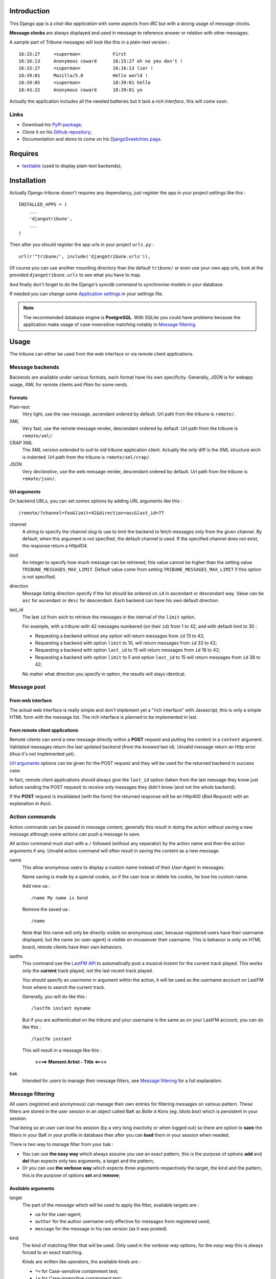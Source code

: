 .. _Django internationalization system: https://docs.djangoproject.com/en/dev/topics/i18n/

Introduction
============

This Django app is a *chat-like application* with some aspects from *IRC* but with a 
strong usage of message clocks.

**Message clocks** are always displayed and used in message to reference answer or 
relation with other messages.

A sample part of Tribune messages will look like this in a plain-text version : ::
    
    16:15:27     <superman>            First
    16:16:13     Anonymous coward      16:15:27 oh no you don't !
    16:15:27     <superman>            16:16:13 lier !
    18:39:01     Mozilla/5.0           Hello world !
    18:39:05     <superman>            18:39:01 hello
    18:43:22     Anonymous coward      18:39:01 yo

Actually the application includes all the needed batteries but it lack a *rich 
interface*, this will come soon.

Links
*****

* Download his `PyPi package <http://pypi.python.org/pypi/djangotribune>`_;
* Clone it on his `Github repository <https://github.com/sveetch/djangotribune>`_;
* Documentation and demo to come on his `DjangoSveetchies page <http://sveetchies.sveetch.net/djangotribune/>`_.

Requires
========

* `texttable <http://pypi.python.org/pypi/texttable/0.8.1>`_ (used to display 
  plain-text backends);

Installation
============

Actually Django-tribune doesn't requires any dependancy, just register the app in your 
project settings like this : ::

    INSTALLED_APPS = (
        ...
        'djangotribune',
        ...
    )

Then after you should register the app urls in your project ``urls.py`` : ::

    url(r'^tribune/', include('djangotribune.urls')),

Of course you can use another mounting directory than the default ``tribune/`` or even 
use your own app urls, look at the provided ``djangotribune.urls`` to see what you have 
to map.

And finally don't forget to do the Django's *syncdb command* to synchronise models in your 
database.

If needed you can change some `Application settings`_ in your settings file.

.. NOTE:: The recommended database engine is **PostgreSQL**. With SQLite you could have 
          problems because the application make usage of case-insensitive matching 
          notably in `Message filtering`_.

Usage
=====

The tribune can either be used from the web interface or via remote client applications.

Message backends
****************

Backends are available under various formats, each format have his own specificity. 
Generally, *JSON* is for webapp usage, *XML* for remote clients and *Plain* for some 
nerdz.

Formats
-------

Plain-text
    Very light, use the raw message, ascendant ordered by default. Url path from the 
    tribune is ``remote/``.
XML
    Very fast, use the remote message render, descendant ordered by default. Url path from 
    the tribune is ``remote/xml/``.
CRAP XML
    The XML version *extended* to suit to old tribune application client. Actually the 
    only diff is the XML structure wich is indented. Url path from the tribune is 
    ``remote/xml/crap/``.
JSON
    Very *declarative*, use the web message render, descendant ordered by default. Url 
    path from the tribune is ``remote/json/``.

Url arguments
-------------

On backend URLs, you can set somes options by adding URL arguments like this : ::
    
    /remote/?channel=foo&limit=42&direction=asc&last_id=77

channel
    A string to specify the channel *slug* to use to limit the backend to fetch messages 
    only from the given channel. By default, when this argument is not specified, the 
    default channel is used. If the specified channel does not exist, the response return 
    a *Http404*.
limit
    An integer to specify how much message can be retrieved, this value cannot be higher 
    than the setting value ``TRIBUNE_MESSAGES_MAX_LIMIT``. Default value come from 
    setting ``TRIBUNE_MESSAGES_MAX_LIMIT`` if this option is not specified.
direction
    Message listing direction specify if the list should be ordered on ``id`` in 
    ascendant or descendant way. Value can be ``asc`` for ascendant or ``desc`` for 
    descendant. Each backend can have his own default direction.
last_id
    The last ``id`` from wich to retrieve the messages in the interval of the ``limit`` 
    option.
    
    For example, with a *tribune* with 42 messages numbered (on their ``id``) from 1 
    to 42, and with default limit to 30 :
    
    * Requesting a backend without any option will return messages from ``id`` 13 to 42;
    * Requesting a backend with option ``limit`` to 10, will return messages from ``id`` 
      33 to 42;
    * Requesting a backend with option ``last_id`` to 15 will return messages from ``id`` 
      16 to 42;
    * Requesting a backend with option ``limit`` to 5 and option ``last_id`` to 15 will 
      return messages from ``id`` 38 to 42;
    
    No matter what direction you specify in option, the results will stays identical.

Message post
************

From web interface
------------------

The actual web interface is really simple and don't implement yet a "rich interface" with 
Javascript, this is only a simple HTML form with the message list. The rich interface is 
planned to be implemented in last.

From remote client applications
-------------------------------

Remote clients can send a new message directly within a **POST** request and putting the 
content in a ``content`` argument. Validated messages return the last updated backend (from 
the *knowed* last id). Unvalid message return an Http error (thus it's not 
implemented yet).

`Url arguments`_ options can be given for the POST request and they will be used for the returned 
backend in success case.

In fact, remote client applications should always give the 
``last_id`` option (taken from the last message they know just before sending the POST 
request) to receive only messages they didn't know (and not the whole backend).

If the **POST** request is invalidated (with the form) the returned response will be an 
Http400 (*Bad Request*) with an explanation in Ascii.

Action commands
***************

Action commands can be passed in message content, generally this result in doing the 
action without saving a new message although some actions can push a message to save.

All action command must start with a ``/`` followed (without any separator) by the 
action name and then the action arguments if any. Unvalid action command will often 
result in saving the content as a new message.

name
    This allow anonymous users to display a custom name instead of their *User-Agent* in 
    messages.
    
    Name saving is made by a special cookie, so if the user lose or delete his cookie, 
    he lose his custom name.
    
    Add new ua : ::
    
        /name My name is bond
    
    Remove the saved ua : ::
    
        /name
    
    Note that this name will only be directly visible on anonymous user, because 
    registered users have their username displayed, but the name (or user-agent) is 
    visible on mouseover their username. This is behavior is only on HTML board, remote 
    clients have their own behaviors.
lastfm
    This command use the `LastFM <http://www.last.fm/>`_ `API <http://www.last.fm/api>`_ 
    to automatically post a *musical instant* for the current 
    track played. This works only the **current** track played, not the last recent 
    track played.
    
    You should specify an *username* in argument within the action, it will be used as 
    the username account on LastFM from where to search the current track.
    
    Generally, you will do like this : ::
    
        /lastfm instant myname
    
    But if you are authenticated on the tribune and your username is the same as on your 
    LastFM account, you can do like this : ::
    
        /lastfm instant
    
    This will result in a message like this :
        
        **====> Moment Artist - Title <====**
bak
    Intended for users to manage their message filters, see `Message filtering`_ for a 
    full explanation.

Message filtering
*****************

All users (registred and anonymous) can manage their own entries for filtering messages 
on various pattern. These filters are stored in the user session in an object called BaK 
as *Boîte à Kons* (eg: *Idiots box*) which is persistent in your session.

That being so an user can lose his session (by a very long inactivity or when logged out) 
so there are option to **save** the filters in your BaK in your profile in database then 
after you can **load** them in your session when needed.

There is two way to manage filter from your bak :

* You can use **the easy way** which always assume you use an exact pattern, this is the 
  purpose of options **add** and **del** than expects only two arguments, a target and 
  the pattern;
* Or you can use **the verbose way** which expects three arguments respectively the target, 
  the kind and the pattern, this is the purpose of options **set** and **remove**;

Available arguments
-------------------

target
    The part of the message which will be used to apply the filter, available targets are :
    
    * ``ua`` for the user-agent;
    * ``author`` for the author username only effective for messages from registered used;
    * ``message`` for the message in his raw version (as it was posted).
kind
    The kind of matching filter that will be used. Only used in the *verbose way* 
    options, for the *easy way* this is always forced to an exact matching.
    
    Kinds are written like *operators*, the available kinds are :
    
    * ``*=`` for Case-sensitive containment test;
    * ``|=`` for Case-insensitive containment test;
    * ``==`` for Case-sensitive exact match;
    * ``~=`` for Case-insensitive exact match;
    * ``^=`` for Case-sensitive starts-with;
    * ``$=`` for Case-sensitive ends-with.
pattern
    The pattern to match by the filter. This is a simple string and not a regex pattern. 
    You can use space in your pattern without quoting it.

Options details
---------------

add
    The *easy way* to add a new filter. This requires two arguments, the target and the 
    pattern like that : ::
        
        /bak add author Badboy
del
    The *easy way* to drop a filter. This requires two arguments, the target and the 
    pattern that you did have used, like that : ::
        
        /bak del author Badboy
set
    The *verbose way* to add a new filter. This requires three arguments, the target, the 
    kind operator and the pattern like that : ::
        
        /bak set author == Badboy
remove
    The *verbose way* to drop a filter. This requires three arguments, the target, the 
    kind operator and the pattern like that : ::
        
        /bak remove author == Badboy
save
    To save your current filters in your session to your profile in database, this works only 
    for registered users. 
    
    Saving your filters will overwrite all your previous saved filters, so if you just 
    want to add new filters, load the previously saved filters before.
    
    This is option does not requires any argument : ::
        
        /bak save
load
    To load your previously saved filters in your current session. If you allready have 
    filters in your current session this will overwrite them.
    
    This is option does not requires any argument : ::
        
        /bak load
on
    To enable message filtering using your filters in current session. A new session have 
    message filtering enabled by default.
    
    This is option does not requires any argument : ::
        
        /bak on
off
    To disable message filtering using your filters in current session. The filters will 
    not be dropped out of your session so you can enable them after if needed.
    
    This is option does not requires any argument : ::
        
        /bak off
reset
    To clear all your filters in current session. You can use this option followed after 
    by a save action to clear your saved filters too.
    
    This is option does not requires any argument : ::
        
        /bak reset

.. NOTE:: Messages filters will not be retroactive on displays on remote clients, only 
          for new message to come after your command actions. So generally you will have 
          to reload your client to see applyed filters on messages posted before your 
          command actions.

Examples
--------

You want to avoid displaying message from the registered user ``BadBoy``, you will do : ::
    
        /bak add author Badboy

You want to avoid displaying all message containing a reference to ``http://perdu.com`` you will do : ::
        
        /bak set message *= http://perdu.com

You want to avoid displaying message from all user with an user-agent from ``Mozilla`` : ::
    
        /bak set ua *= Mozilla

Application settings
====================

All default app settings is located in the ``settings_local.py`` file of ``djangotribune``, you can modify them in your 
project settings.

.. NOTE:: All app settings are overwritten if present in your project settings with the exception of 
          dict variables. This is to be remembered when you want to add a new entry in a list variable, you will have to 
          copy the default version in your settings with the new entry otherwise default variable will be lost.

TRIBUNE_LOCKED
    When set to ``True`` all anonymous users will be rejected from any request on remote 
    views, post views and board views, only registred users will continue to access to 
    these views. 
    
    By default this is set to ``False`` so anonymous and registred users have full access 
    to any *public views*.
TRIBUNE_MESSAGES_DEFAULT_LIMIT
    Default message limit to display in backend. 
    
    Require an integer, by default this is set to 50.
TRIBUNE_MESSAGES_MAX_LIMIT
    The maximum value allowed for the message limit option. Limit option used beyond this 
    will be set to this maximum value. 
    
    Require an integer, by default this is set to 100.
TRIBUNE_MESSAGES_POST_MAX_LENGTH
    Maximum length (in characters) for the content message. 
    
    Require an integer, by default this is set to 500. You have no real limit on this 
    value because this is stored in full text field without limit.
TRIBUNE_SMILEYS_URL
    `Template string <http://docs.python.org/library/string.html#formatstrings>`_ for 
    smileys URL, this is where you can set the wanted smiley host. By default this is set to : ::
        
        http://sfw.totoz.eu/{0}.gif
        
    So the host will be *sfw.totoz.eu*.
TRIBUNE_TITLES
    List of titles randomly displayed on tribune boards. 
    
    The default one allready contains many titles.

Internationalization and localization
=====================================

This application make usage of the `Django internationalization system`_, see the Django documentation about this if 
you want to add a new language translation.

Planned
=======

* Remote views (JSON and maybe XML too) to get messages targeted on a given clock;
* A board with a *rich interface*;
* Optional Captcha system to post new message to enable in settings;

